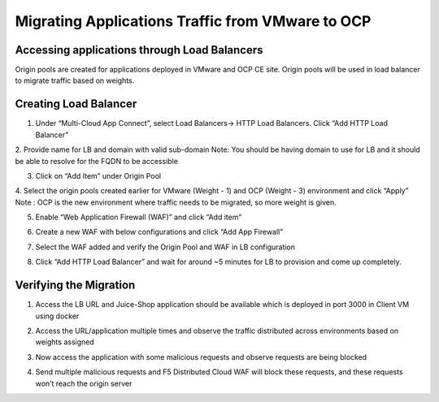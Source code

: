 Migrating Applications Traffic from VMware to OCP
#########################################################

Accessing applications through Load Balancers
----
Origin pools are created for applications deployed in VMware and OCP CE site. Origin pools will be used in load balancer to migrate traffic based on weights.


Creating Load Balancer
----
1. Under “Multi-Cloud App Connect”, select Load Balancers-> HTTP Load Balancers. Click “Add HTTP Load Balancer”

.. image:: ../workload/assets/assets-ocp/23.png

2. Provide name for LB and domain with valid sub-domain
Note: You should be having domain to use for LB and it should be able to resolve for the FQDN to be accessible

.. image:: ./assets/vmw-to-ocp/uc2-lb-1.png

3. Click on “Add Item” under Origin Pool

.. image:: ../workload/assets/assets-ocp/25.png

4. Select the origin pools created earlier for VMware (Weight - 1) and OCP (Weight - 3) environment and click “Apply”
Note : OCP is the new environment where traffic needs to be migrated, so more weight is given.

.. image:: ./assets/vmw-to-ocp/uc2-lb-2.png

.. image:: ./assets/vmw-to-ocp/uc2-lb-3.png

5. Enable “Web Application Firewall (WAF)” and click “Add item”

.. image:: ../workload/assets/assets-ocp/27.png

6. Create a new WAF with below configurations and click “Add App Firewall”

.. image:: ../workload/assets/assets-ocp/28.png

7. Select the WAF added and verify the Origin Pool and WAF in LB configuration

.. image:: ./assets/vmw-to-ocp/uc2-lb-4.png

8. Click “Add HTTP Load Balancer” and wait for around ~5 minutes for LB to provision and come up completely.

.. image:: ./assets/vmw-to-ocp/uc2-lb-5.png


Verifying the Migration
----
1. Access the LB URL and Juice-Shop application should be available which is deployed in port 3000 in Client VM using docker

.. image:: ./assets/vmw-to-ocp/uc2-lb-6.png

2. Access the URL/application multiple times and observe the traffic distributed across environments based on weights assigned

.. image:: ./assets/vmw-to-ocp/UC2-S2-Req.png

3. Now access the application with some malicious requests and observe requests are being blocked

.. image:: ./assets/vmw-to-ocp/uc2-lb-6.png

4. Send multiple malicious requests and F5 Distributed Cloud WAF will block these requests, and these requests won’t reach the origin server

.. image:: ./assets/vmw-to-ocp/UC2-S2-Req2.png
